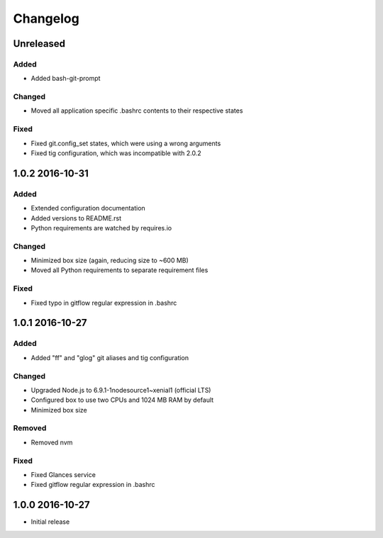*********
Changelog
*********

.. http://keepachangelog.com/en/0.3.0/

Unreleased
==========

Added
-----

- Added bash-git-prompt

Changed
-------

- Moved all application specific .bashrc contents to their respective states

Fixed
-----

- Fixed git.config_set states, which were using a wrong arguments
- Fixed tig configuration, which was incompatible with 2.0.2

1.0.2 2016-10-31
================

Added
-----

- Extended configuration documentation
- Added versions to README.rst
- Python requirements are watched by requires.io

Changed
-------

- Minimized box size (again, reducing size to ~600 MB)
- Moved all Python requirements to separate requirement files

Fixed
-----

- Fixed typo in gitflow regular expression in .bashrc

1.0.1 2016-10-27
================

Added
-----

- Added "ff" and "glog" git aliases and tig configuration

Changed
-------

- Upgraded Node.js to 6.9.1-1nodesource1~xenial1 (official LTS)
- Configured box to use two CPUs and 1024 MB RAM by default
- Minimized box size

Removed
-------

- Removed nvm

Fixed
-----

- Fixed Glances service
- Fixed gitflow regular expression in .bashrc

1.0.0 2016-10-27
================

- Initial release
